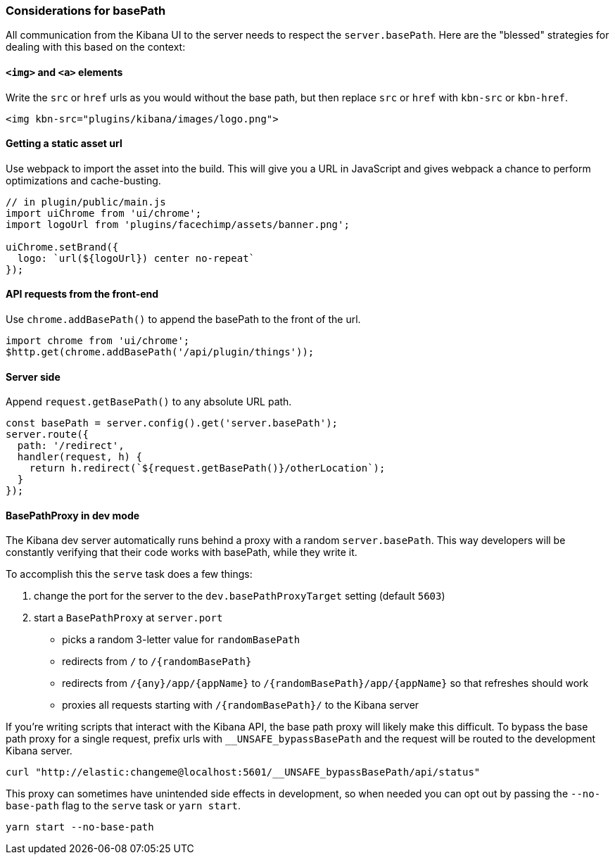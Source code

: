 [[development-basepath]]
=== Considerations for basePath

All communication from the Kibana UI to the server needs to respect the
`server.basePath`. Here are the "blessed" strategies for dealing with this
based on the context:

[float]
==== `<img>` and `<a>` elements

Write the `src` or `href` urls as you would without the base path, but then
replace `src` or `href` with `kbn-src` or `kbn-href`.

["source","shell"]
-----------
<img kbn-src="plugins/kibana/images/logo.png">
-----------

[float]
==== Getting a static asset url

Use webpack to import the asset into the build. This will give you a URL in
JavaScript and gives webpack a chance to perform optimizations and
cache-busting.

["source","shell"]
-----------
// in plugin/public/main.js
import uiChrome from 'ui/chrome';
import logoUrl from 'plugins/facechimp/assets/banner.png';

uiChrome.setBrand({
  logo: `url(${logoUrl}) center no-repeat`
});
-----------

[float]
==== API requests from the front-end

Use `chrome.addBasePath()` to append the basePath to the front of the url.

["source","shell"]
-----------
import chrome from 'ui/chrome';
$http.get(chrome.addBasePath('/api/plugin/things'));
-----------

[float]
==== Server side

Append `request.getBasePath()` to any absolute URL path.

["source","shell"]
-----------
const basePath = server.config().get('server.basePath');
server.route({
  path: '/redirect',
  handler(request, h) {
    return h.redirect(`${request.getBasePath()}/otherLocation`);
  }
});
-----------

[float]
==== BasePathProxy in dev mode

The Kibana dev server automatically runs behind a proxy with a random
`server.basePath`. This way developers will be constantly verifying that their
code works with basePath, while they write it.

To accomplish this the `serve` task does a few things:

1. change the port for the server to the `dev.basePathProxyTarget` setting (default `5603`)
2. start a `BasePathProxy` at `server.port`
  - picks a random 3-letter value for `randomBasePath`
  - redirects from `/` to `/{randomBasePath}`
  - redirects from `/{any}/app/{appName}` to `/{randomBasePath}/app/{appName}` so that refreshes should work
  - proxies all requests starting with `/{randomBasePath}/` to the Kibana server

If you're writing scripts that interact with the Kibana API, the base path proxy will likely
make this difficult. To bypass the base path proxy for a single request, prefix urls with
`__UNSAFE_bypassBasePath` and the request will be routed to the development Kibana server.

["source","shell"]
-----------
curl "http://elastic:changeme@localhost:5601/__UNSAFE_bypassBasePath/api/status"
-----------

This proxy can sometimes have unintended side effects in development, so when
needed you can opt out by passing the `--no-base-path` flag to the `serve` task
or `yarn start`.

["source","shell"]
-----------
yarn start --no-base-path
-----------
